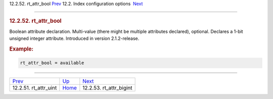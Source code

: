 .. raw:: html

   <div class="navheader">

12.2.52. rt\_attr\_bool
`Prev <conf-rt-attr-uint.html>`__ 
12.2. Index configuration options
 `Next <conf-rt-attr-bigint.html>`__

--------------

.. raw:: html

   </div>

.. raw:: html

   <div class="sect2">

.. raw:: html

   <div class="titlepage">

.. raw:: html

   <div>

.. raw:: html

   <div>

.. rubric:: 12.2.52. rt\_attr\_bool
   :name: rt_attr_bool
   :class: title

.. raw:: html

   </div>

.. raw:: html

   </div>

.. raw:: html

   </div>

Boolean attribute declaration. Multi-value (there might be multiple
attributes declared), optional. Declares a 1-bit unsigned integer
attribute. Introduced in version 2.1.2-release.

.. rubric:: Example:
   :name: example

.. code:: programlisting

    rt_attr_bool = available

.. raw:: html

   </div>

.. raw:: html

   <div class="navfooter">

--------------

+--------------------------------------+---------------------------------+----------------------------------------+
| `Prev <conf-rt-attr-uint.html>`__    | `Up <confgroup-index.html>`__   |  `Next <conf-rt-attr-bigint.html>`__   |
+--------------------------------------+---------------------------------+----------------------------------------+
| 12.2.51. rt\_attr\_uint              | `Home <index.html>`__           |  12.2.53. rt\_attr\_bigint             |
+--------------------------------------+---------------------------------+----------------------------------------+

.. raw:: html

   </div>

